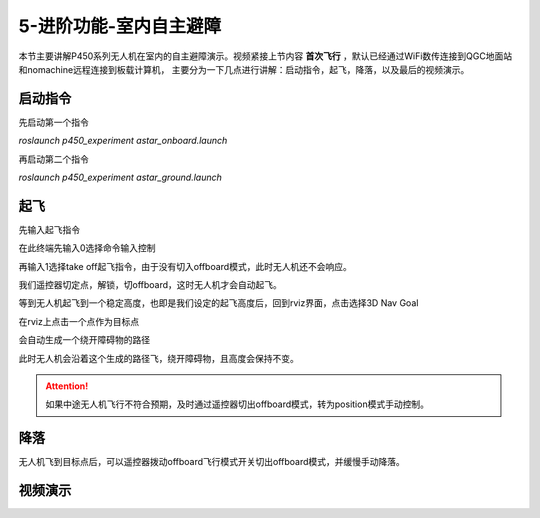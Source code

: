 5-进阶功能-室内自主避障
================================

本节主要讲解P450系列无人机在室内的自主避障演示。视频紧接上节内容 **首次飞行**  ，默认已经通过WiFi数传连接到QGC地面站和nomachine远程连接到板载计算机，
主要分为一下几点进行讲解：启动指令，起飞，降落，以及最后的视频演示。

启动指令
-----------------
先启动第一个指令

`roslaunch p450_experiment astar_onboard.launch`

.. image:: ../../images/p450/室内避障/启动指令一.png
   :height: 158px
   :width: 740px
   :scale: 100%
   :alt: None
   :align: center

再启动第二个指令

`roslaunch p450_experiment astar_ground.launch`

.. image:: ../../images/p450/室内避障/启动指令二.png
   :height: 158px
   :width: 738 px
   :scale: 100 %
   :alt: None
   :align: center


起飞
------------------

先输入起飞指令

在此终端先输入0选择命令输入控制

.. image:: ../../images/p450/室内避障/输入0.png
   :height: 913px
   :width: 1077 px
   :scale: 60 %
   :alt: None
   :align: center


再输入1选择take off起飞指令，由于没有切入offboard模式，此时无人机还不会响应。

.. image:: ../../images/p450/室内避障/输入1.png
   :height: 915px
   :width: 1075 px
   :scale: 60 %
   :alt: None
   :align: center


我们遥控器切定点，解锁，切offboard，这时无人机才会自动起飞。

.. image:: ../../images/p450/室内避障/切offboard.png
   :height: 1080px
   :width: 1920 px
   :scale: 35 %
   :alt: None
   :align: center

等到无人机起飞到一个稳定高度，也即是我们设定的起飞高度后，回到rviz界面，点击选择3D Nav Goal

.. image:: ../../images/p450/室内避障/选择3DNavGoal.png
   :height: 802px
   :width: 1054 px
   :scale: 60 %
   :alt: None
   :align: center


在rviz上点击一个点作为目标点

.. image:: ../../images/p450/室内避障/点目标点.png
   :height: 903px
   :width: 1054 px
   :scale: 60 %
   :alt: None
   :align: center


会自动生成一个绕开障碍物的路径

.. image:: ../../images/p450/室内避障/规划出路径.png
   :height: 913px
   :width: 1054 px
   :scale: 60 %
   :alt: None
   :align: center

此时无人机会沿着这个生成的路径飞，绕开障碍物，且高度会保持不变。

.. image:: ../../images/p450/室内避障/飞行.png
   :height: 1080px
   :width: 1920 px
   :scale: 35%
   :alt: None
   :align: center


.. attention::

    如果中途无人机飞行不符合预期，及时通过遥控器切出offboard模式，转为position模式手动控制。


降落
-------------

无人机飞到目标点后，可以遥控器拨动offboard飞行模式开关切出offboard模式，并缓慢手动降落。

.. image:: ../../images/p450/室内避障/手动降落.png
   :height: 1080px
   :width: 1920 px
   :scale: 35%
   :alt: None
   :align: center

视频演示
---------------

.. raw:: html

    <iframe width="696" height="422" src="//player.bilibili.com/player.html?aid=801956085&bvid=BV1Hy4y177bC&cid=305459486&page=1" scrolling="no" border="0" frameborder="no" framespacing="0" allowfullscreen="true"> </iframe>